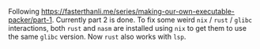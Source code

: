 #+AUTHOR: S. Stoltze
#+EMAIL: sst@issuu.com
#+DATE: 2021-10-08
#+OPTIONS: toc:nil title:nil author:nil email:nil date:nil creator:nil
Following [[https://fasterthanli.me/series/making-our-own-executable-packer/part-1]]. Currently part 2 is done. To fix some weird =nix= / =rust= / =glibc= interactions, both =rust= and =nasm= are installed using =nix= to get them to use the same =glibc= version. Now =rust= also works with =lsp=.
